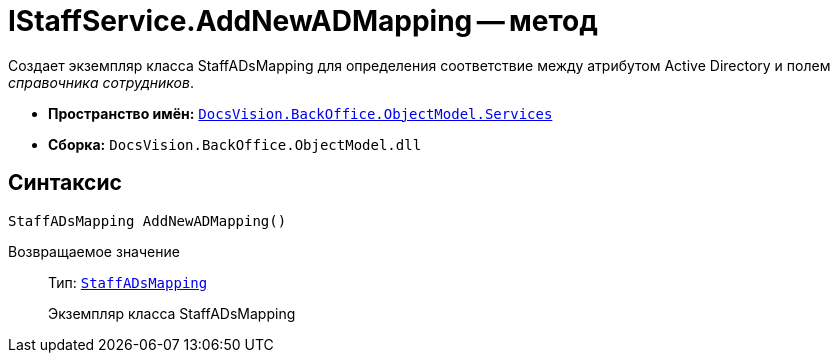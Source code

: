 = IStaffService.AddNewADMapping -- метод

Создает экземпляр класса StaffADsMapping для определения соответствие между атрибутом Active Directory и полем _справочника сотрудников_.

* *Пространство имён:* `xref:api/DocsVision/BackOffice/ObjectModel/Services/Services_NS.adoc[DocsVision.BackOffice.ObjectModel.Services]`
* *Сборка:* `DocsVision.BackOffice.ObjectModel.dll`

== Синтаксис

[source,csharp]
----
StaffADsMapping AddNewADMapping()
----

Возвращаемое значение::
Тип: `xref:api/DocsVision/BackOffice/ObjectModel/StaffADsMapping_CL.adoc[StaffADsMapping]`
+
Экземпляр класса StaffADsMapping

